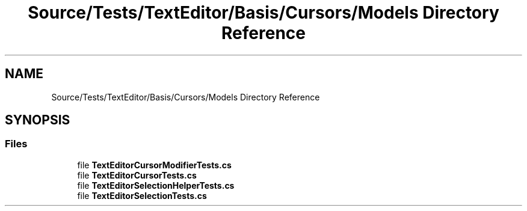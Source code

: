 .TH "Source/Tests/TextEditor/Basis/Cursors/Models Directory Reference" 3 "Version 1.0.0" "Luthetus.Ide" \" -*- nroff -*-
.ad l
.nh
.SH NAME
Source/Tests/TextEditor/Basis/Cursors/Models Directory Reference
.SH SYNOPSIS
.br
.PP
.SS "Files"

.in +1c
.ti -1c
.RI "file \fBTextEditorCursorModifierTests\&.cs\fP"
.br
.ti -1c
.RI "file \fBTextEditorCursorTests\&.cs\fP"
.br
.ti -1c
.RI "file \fBTextEditorSelectionHelperTests\&.cs\fP"
.br
.ti -1c
.RI "file \fBTextEditorSelectionTests\&.cs\fP"
.br
.in -1c
